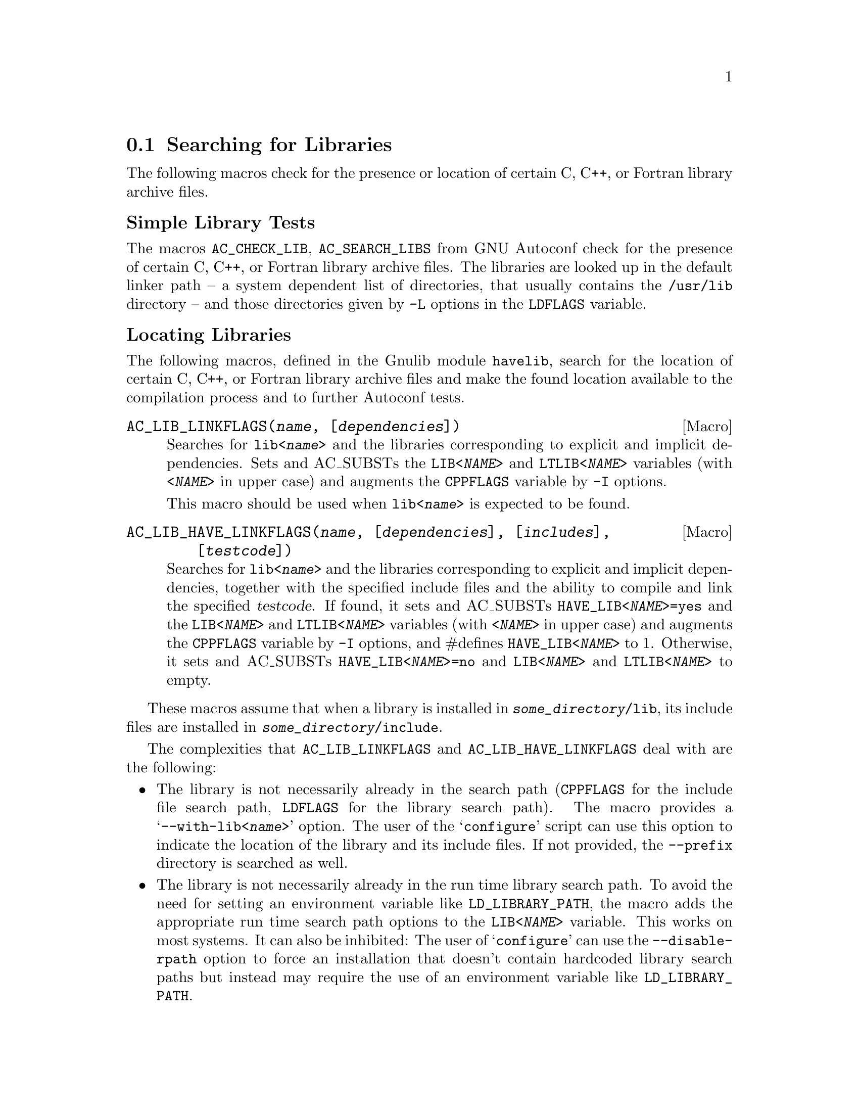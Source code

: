 @node Searching for Libraries
@section Searching for Libraries

The following macros check for the presence or location of certain C, C++, or
Fortran library archive files.

@unnumberedsubsec Simple Library Tests

The macros @code{AC_CHECK_LIB}, @code{AC_SEARCH_LIBS} from GNU Autoconf check
for the presence of certain C, C++, or Fortran library archive files.
The libraries are looked up in the default linker path -- a system dependent
list of directories, that usually contains the @file{/usr/lib} directory --
 and those directories given by @code{-L} options in the @code{LDFLAGS}
variable.

@unnumberedsubsec Locating Libraries

The following macros, defined in the Gnulib module @code{havelib}, search for
the location of certain C, C++, or Fortran library archive files and make the
found location available to the compilation process and to further Autoconf
tests.

@deffn Macro @code{AC_LIB_LINKFLAGS(@var{name}, [@var{dependencies}])}

Searches for @code{lib<@var{name}>} and the libraries corresponding to
explicit and implicit dependencies.  Sets and AC_SUBSTs the
@code{LIB<@var{NAME}>} and @code{LTLIB<@var{NAME}>} variables (with
@code{<@var{NAME}>} in upper case) and augments the @code{CPPFLAGS} variable
by @code{-I} options.

This macro should be used when @code{lib<@var{name}>} is expected to be found.
@end deffn

@deffn Macro @code{AC_LIB_HAVE_LINKFLAGS(@var{name}, [@var{dependencies}], [@var{includes}], [@var{testcode}])}

Searches for @code{lib<@var{name}>} and the libraries corresponding to
explicit and implicit dependencies, together with the specified include files
and the ability to compile and link the specified @var{testcode}.  If found,
it sets and AC_SUBSTs @code{HAVE_LIB<@var{NAME}>=yes} and the
@code{LIB<@var{NAME}>} and @code{LTLIB<@var{NAME}>} variables (with
@code{<@var{NAME}>} in upper case) and augments the @code{CPPFLAGS} variable
by @code{-I} options, and #defines @code{HAVE_LIB<@var{NAME}>} to 1.
Otherwise, it sets and AC_SUBSTs @code{HAVE_LIB<@var{NAME}>=no} and
@code{LIB<@var{NAME}>} and @code{LTLIB<@var{NAME}>} to empty.
@end deffn

These macros assume that when a library is installed in
@code{@var{some_directory}/lib}, its include files are installed in
@code{@var{some_directory}/include}.

The complexities that @code{AC_LIB_LINKFLAGS} and @code{AC_LIB_HAVE_LINKFLAGS}
deal with are the following:

@itemize @bullet
@item
The library is not necessarily already in the search path (@code{CPPFLAGS} for
the include file search path, @code{LDFLAGS} for the library search path).
The macro provides a @samp{--with-lib<@var{name}>} option.  The user of the
@samp{configure} script can use this option to indicate the location of the
library and its include files.  If not provided, the @code{--prefix} directory
is searched as well.

@item
The library is not necessarily already in the run time library search path.
To avoid the need for setting an environment variable like
@code{LD_LIBRARY_PATH}, the macro adds the appropriate run time search path
options to the @code{LIB<@var{NAME}>} variable.  This works on most systems.
It can also be inhibited: The user of @samp{configure} can use the
@code{--disable-rpath} option to force an installation that doesn't contain
hardcoded library search paths but instead may require the use of an
environment variable like @code{LD_LIBRARY_PATH}.
@end itemize

The macros also set a variable @code{LTLIB<@var{NAME}>}, that should be used
when linking with libtool.  Both @code{LTLIB<@var{NAME}>} and
@code{LIB<@var{NAME}>} contain essentially the same option, but where
@code{LIB<@var{NAME}>} contains platform dependent flags like
@samp{-Wl,-rpath}, @code{LTLIB<@var{NAME}>} contains platform independent
flags like @samp{-R}.

@unnumberedsubsubsec Example of using @code{AC_LIB_LINKFLAGS}

Suppose you want to use @code{libz}, the compression library.

@enumerate
@item
In configure.ac you add the line

@smallexample
  AC_CONFIG_AUX_DIR([build-aux])
  AC_LIB_LINKFLAGS([z])
@end smallexample

@noindent
Note that since the @code{AC_LIB_LINKFLAGS} invocation modifies the CPPFLAGS,
it should precede all tests that check for header files, declarations,
structures or types.

@item
To the package's @file{build-aux} directory you add the file
@file{config.rpath}, also part of the Gnulib @code{havelib} module.
(@code{gnulib-tool} will usually do this for you automatically.)

@item
In @code{Makefile.in} you add @code{@@LIBZ@@} to the link command line of
your program.  Or, if you are using Automake, you add @code{$(LIBZ)} to the
@code{LDADD} variable that corresponds to your program.
@end enumerate

@unnumberedsubsubsec Dependencies

The dependencies list is a space separated list of library names that
@code{lib@var{name}} is known to depend upon.  Example: If @code{libfooy}
depends on @code{libfoox}, and @code{libfooz} depends on @code{libfoox} and
@code{libfooy}, you can write:

@smallexample
AC_LIB_LINKFLAGS([foox])
AC_LIB_LINKFLAGS([fooy], [foox])
AC_LIB_LINKFLAGS([fooz], [foox fooy])
@end smallexample

@noindent
Explicit dependencies are necessary if you cannot assume that a @code{.la}
file, created by libtool, is installed.  If you can assume that
@code{libfooy.la} is installed by libtool (and has not been omitted by the
 package distributor!), you can omit the explicit dependency and just write

@smallexample
AC_LIB_LINKFLAGS([fooy])
@end smallexample

@noindent
This way, you don't need to know in advance which libraries the needed
library depends upon.

@unnumberedsubsubsec Static vs. shared

The macros find the libraries regardless whether they are installed as
shared or static libraries.

@unnumberedsubsubsec @code{CPPFLAGS} vs. @code{LDFLAGS}

The macros determine the directories that should be added to the compiler
preprocessor's search path and to the linker's search path.  For the
compiler preprocessor, @code{-I} options with the necessary directories are
added to the @code{CPPFLAGS} variable, for use by the whole package.  For
the linker, appropriate options are added to the @code{LIB<@var{NAME}>} and
@code{LTLIB<@var{NAME}>} variables, for use during linking by those programs
and libraries that need the dependency on @code{lib<@var{name}>}.  You need
to use the value of @code{LIB<@var{NAME}>} or @code{LTLIB<@var{NAME}>} in the
Makefiles.  @code{LTLIB<@var{NAME}>} is for use with libtool, whereas
@code{LIB<@var{NAME}>} is for when libtool is not involved in linking.

The macros do not check whether the include files and the library found
match.  If you want to verify this at configure time, one technique is
to have a version number in the include files and a version number in the
library, like this:
@smallexample
  #define LIB@var{NAME}_VERSION 10203
  extern int lib@var{name}_version; /* initialized to LIB@var{NAME}_VERSION */
@end smallexample
@noindent
and use a test like
@smallexample
  AC_TRY_RUN([int main () @{ return lib@var{name}_version != LIB@var{NAME}_VERSION; @}])
@end smallexample

